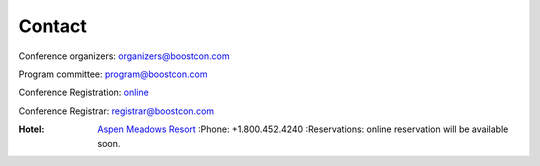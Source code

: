 Contact
=======

Conference organizers: organizers@boostcon.com

Program committee: program@boostcon.com

Conference Registration: online__

__ /registration

Conference Registrar: registrar@boostcon.com

:Hotel: `Aspen Meadows Resort`__ 
        :Phone: +1.800.452.4240
        :Reservations: online reservation will be available soon.

__ http://aspenmeadowsresort.dolce.com
.. __ https://reservations.synxis.com/LBE/rez.aspx?Hotel=12543&Chain=5968&group=BoostCon&arrive=5/1/2009&depart=5/9/2009&adult=1&child=0
